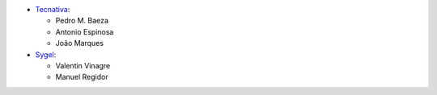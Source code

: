 * `Tecnativa <https://www.tecnativa.com>`__:

  * Pedro M. Baeza
  * Antonio Espinosa
  * João Marques

* `Sygel <https://www.sygel.es>`__:

  * Valentin Vinagre
  * Manuel Regidor
